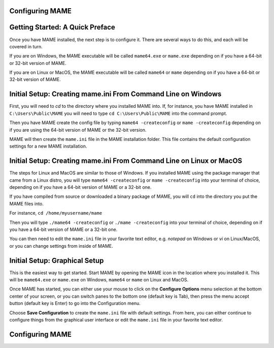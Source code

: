 Configuring MAME
----------------

.. contents:: :local:

Getting Started: A Quick Preface
--------------------------------

Once you have MAME installed, the next step is to configure it. There are
several ways to do this, and each will be covered in turn.

If you are on Windows, the MAME executable will be called ``mame64.exe`` or
``mame.exe`` depending on if you have a 64-bit or 32-bit version of MAME.

If you are on Linux or MacOS, the MAME executable will be called ``mame64`` or
``mame`` depending on if you have a 64-bit or 32-bit version of MAME.


Initial Setup: Creating mame.ini From Command Line on Windows
-------------------------------------------------------------

First, you will need to *cd* to the directory where you installed MAME into.
If, for instance, you have MAME installed in ``C:\Users\Public\MAME`` you will
need to type ``cd C:\Users\Public\MAME`` into the command prompt.

Then you have MAME create the config file by typing ``mame64 -createconfig``
or ``mame -createconfig`` depending on if you are using the 64-bit version of
MAME or the 32-bit version.

MAME will then create the ``mame.ini`` file in the MAME installation folder.
This file contains the default configuration settings for a new MAME
installation.


Initial Setup: Creating mame.ini From Command Line on Linux or MacOS
--------------------------------------------------------------------

The steps for Linux and MacOS are similar to those of Windows. If you
installed MAME using the package manager that came from a Linux distro, you will
type ``mame64 -createconfig`` or ``mame -createconfig`` into your terminal
of choice, depending on if you have a 64-bit version of MAME or a 32-bit
one.

If you have compiled from source or downloaded a binary package of MAME,
you will ``cd`` into the directory you put the MAME files into.

For instance, ``cd /home/myusername/mame``

Then you will type ``./mame64 -createconfig`` or ``./mame -createconfig`` into
your terminal of choice, depending on if you have a 64-bit version of MAME or a
32-bit one.

You can then need to edit the ``mame.ini`` file in your favorite text editor,
e.g. *notepad* on Windows or *vi* on Linux/MacOS, or you can change settings
from inside of MAME.


Initial Setup: Graphical Setup
------------------------------

This is the easiest way to get started. Start MAME by opening the MAME icon
in the location where you installed it. This will be ``mame64.exe`` or
``mame.exe`` on Windows, ``mame64`` or ``mame`` on Linux and MacOS.

Once MAME has started, you can either use your mouse to click on the
**Configure Options** menu selection at the bottom center of your screen,
or you can switch panes to the bottom one (default key is Tab), then press
the menu accept button (default key is Enter) to go into the Configuration menu.

Choose **Save Configuration** to create the ``mame.ini`` file with default
settings. From here, you can either continue to configure things from the
graphical user interface or edit the ``mame.ini`` file in your favorite
text editor.


Configuring MAME
----------------


